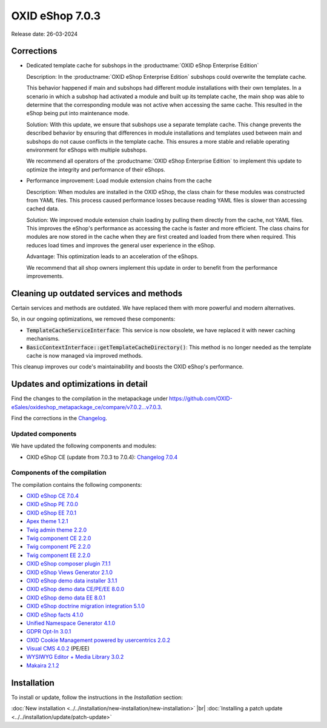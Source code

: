 OXID eShop 7.0.3
================

Release date: 26-03-2024

Corrections
-----------

* Dedicated template cache for subshops in the :productname:`OXID eShop Enterprise Edition`

  Description: In the :productname:`OXID eShop Enterprise Edition` subshops could overwrite the template cache.

  This behavior happened if main and subshops had different module installations with their own templates. In a scenario in which a subshop had activated a module and built up its template cache, the main shop was able to determine that the corresponding module was not active when accessing the same cache. This resulted in the eShop being put into maintenance mode.

  Solution: With this update, we ensure that subshops use a separate template cache. This change prevents the described behavior by ensuring that differences in module installations and templates used between main and subshops do not cause conflicts in the template cache. This ensures a more stable and reliable operating environment for eShops with multiple subshops.

  We recommend all operators of the :productname:`OXID eShop Enterprise Edition` to implement this update to optimize the integrity and performance of their eShops.

* Performance improvement: Load module extension chains from the cache

  Description: When modules are installed in the OXID eShop, the class chain for these modules was constructed from YAML files. This process caused performance losses because reading YAML files is slower than accessing cached data.

  Solution: We improved module extension chain loading by pulling them directly from the cache, not YAML files. This improves the eShop's performance as accessing the cache is faster and more efficient. The class chains for modules are now stored in the cache when they are first created and loaded from there when required. This reduces load times and improves the general user experience in the eShop.

  Advantage: This optimization leads to an acceleration of the eShops.

  We recommend that all shop owners implement this update in order to benefit from the performance improvements.

Cleaning up outdated services and methods
-----------------------------------------

Certain services and methods are outdated. We have replaced them with more powerful and modern alternatives.

So, in our ongoing optimizations, we removed these components:

* :code:`TemplateCacheServiceInterface`: This service is now obsolete, we have replaced it with newer caching mechanisms.
* :code:`BasicContextInterface::getTemplateCacheDirectory()`: This method is no longer needed as the template cache is now managed via improved methods.

This cleanup improves our code's maintainability and boosts the OXID eShop's performance.

Updates and optimizations in detail
-----------------------------------

Find the changes to the compilation in the metapackage under `<https://github.com/OXID-eSales/oxideshop_metapackage_ce/compare/v7.0.2...v7.0.3>`_.

Find the corrections in the `Changelog <https://github.com/OXID-eSales/oxideshop_ce/blob/v7.0.4/CHANGELOG-7.0.md>`_.

Updated components
^^^^^^^^^^^^^^^^^^

We have updated the following components and modules:

* OXID eShop CE (update from 7.0.3 to 7.0.4): `Changelog 7.0.4 <https://github.com/OXID-eSales/oxideshop_ce/blob/v7.0.4/CHANGELOG-7.0.md>`_

Components of the compilation
^^^^^^^^^^^^^^^^^^^^^^^^^^^^^

The compilation contains the following components:

* `OXID eShop CE 7.0.4 <https://github.com/OXID-eSales/oxideshop_ce/blob/v7.0.4/CHANGELOG-7.0.md>`_
* `OXID eShop PE 7.0.0 <https://github.com/OXID-eSales/oxideshop_pe/blob/v7.0.0/CHANGELOG.md>`_
* `OXID eShop EE 7.0.1 <https://github.com/OXID-eSales/oxideshop_ee/blob/v7.0.1/CHANGELOG.md>`_
* `Apex theme 1.2.1 <https://github.com/OXID-eSales/apex-theme/blob/v1.2.1/CHANGELOG.md>`_
* `Twig admin theme 2.2.0 <https://github.com/OXID-eSales/twig-admin-theme/blob/v2.2.0/CHANGELOG.md>`_
* `Twig component CE 2.2.0 <https://github.com/OXID-eSales/twig-component/blob/v2.2.0/CHANGELOG.md>`_
* `Twig component PE 2.2.0 <https://github.com/OXID-eSales/twig-component-pe/blob/v2.2.0/CHANGELOG.md>`_
* `Twig component EE 2.2.0 <https://github.com/OXID-eSales/twig-component-ee/blob/v2.2.0/CHANGELOG.md>`_

* `OXID eShop composer plugin 7.1.1 <https://github.com/OXID-eSales/oxideshop_composer_plugin/blob/v7.1.1/CHANGELOG.md>`_
* `OXID eShop Views Generator 2.1.0 <https://github.com/OXID-eSales/oxideshop-db-views-generator/blob/v2.1.0/CHANGELOG.md>`_
* `OXID eShop demo data installer 3.1.1 <https://github.com/OXID-eSales/oxideshop-demodata-installer/blob/v3.1.1/CHANGELOG.md>`_
* `OXID eShop demo data CE/PE/EE 8.0.0 <https://github.com/OXID-eSales/oxideshop_demodata_ce/blob/v8.0.0/CHANGELOG.md>`_
* `OXID eShop demo data EE 8.0.1 <https://github.com/OXID-eSales/oxideshop_demodata_ce/blob/v8.0.1/CHANGELOG.md>`_
* `OXID eShop doctrine migration integration 5.1.0 <https://github.com/OXID-eSales/oxideshop-doctrine-migration-wrapper/blob/v5.1.0/CHANGELOG.md>`_
* `OXID eShop facts 4.1.0 <https://github.com/OXID-eSales/oxideshop-facts/blob/v4.1.0/CHANGELOG.md>`_
* `Unified Namespace Generator 4.1.0 <https://github.com/OXID-eSales/oxideshop-unified-namespace-generator/blob/v4.1.0/CHANGELOG.md>`_

* `GDPR Opt-In 3.0.1 <https://github.com/OXID-eSales/gdpr-optin-module/blob/v3.0.1/CHANGELOG.md>`_
* `OXID Cookie Management powered by usercentrics 2.0.2 <https://github.com/OXID-eSales/usercentrics/blob/v2.0.2/CHANGELOG.md>`_
* `Visual CMS 4.0.2 <https://github.com/OXID-eSales/visual_cms_module/blob/v4.0.2/CHANGELOG-4.0.md>`_ (PE/EE)
* `WYSIWYG Editor + Media Library 3.0.2 <https://github.com/OXID-eSales/ddoe-wysiwyg-editor-module/blob/v3.0.2/CHANGELOG.md>`_
* `Makaira 2.1.2 <https://github.com/MakairaIO/oxid-connect-essential/blob/2.1.2/CHANGELOG.md>`_

Installation
------------

To install or update, follow the instructions in the *Installation* section:

:doc:`New installation <../../installation/new-installation/new-installation>` |br|
:doc:`Installing a patch update <../../installation/update/patch-update>`

.. Intern: , Status: